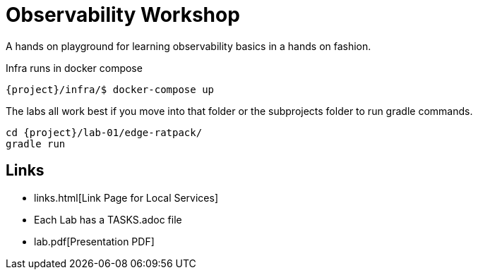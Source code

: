 = Observability Workshop

A hands on playground for learning observability basics in a hands on fashion.

Infra runs in docker compose

[source,bash]
----
{project}/infra/$ docker-compose up
----

The labs all work best if you move into that folder or the subprojects folder to run gradle commands.

[source,bash]
----
cd {project}/lab-01/edge-ratpack/
gradle run
----

== Links

* links.html[Link Page for Local Services]
* Each Lab has a TASKS.adoc file
* lab.pdf[Presentation PDF]